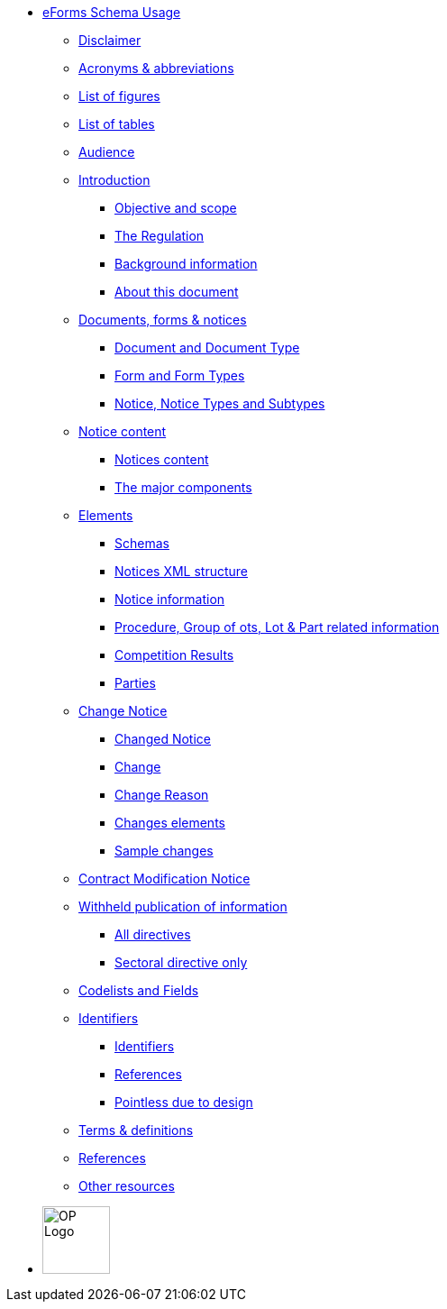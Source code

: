 :imagesdir: images

// * <<index.adoc#, Welcome>>
////
* <<disclaimer.adoc#, Disclaimer>>
* <<acronyms-and-abbreviations.adoc#, Acronyms & abbreviations>>
* <<audience.adoc#, Audience>>
* <<introduction.adoc#, Introduction>>
* <<documents-forms-and-notices.adoc#, Documents, forms & notices>>
* <<notice-content.adoc#, Notice content>>
* <<elements.adoc#, Elements>>
** <<schemas.adoc#, Schemas>>
** <<notices-xml-structure.adoc#, Notices XML structure>>
** <<notice-information.adoc#, Notice information>>
** <<procedure-lot-part-information.adoc#, Procedure, Group of Lots, Lot & Part related information>>
** <<competition-results.adoc#, Competition Results>>
** <<parties.adoc#, Parties>>
* <<change-notice.adoc#, Change notice>>
* <<contract-modification-notice.adoc#, Contract Modification Notice>>
* <<withheld-publication.adoc#, Withheld publication of information>>
* <<codelists-and-fields.adoc#, Codelists and Fields>>
* <<identifiers.adoc#, Identifiers>>
* <<terms-and-definitions.adoc#, Terms & definitions>>
* <<references.adoc#, References>>
* <<other-resources.adoc#, Other Resources>>
////
* <<all-in-one.adoc#, eForms Schema Usage>>
** <<all-in-one.adoc#disclaimerSection, Disclaimer>>
** <<all-in-one.adoc#acronymsAbbreviationsSection, Acronyms & abbreviations>>
** <<all-in-one.adoc#listOfFiguresSection, List of figures>>
** <<all-in-one.adoc#listOfTablesSection, List of tables>>
** <<all-in-one.adoc#audienceSection, Audience>>
** <<all-in-one.adoc#introductionSection, Introduction>>
*** <<all-in-one.adoc#objectiveAndScopeSection, Objective and scope>>
*** <<all-in-one.adoc#theRegulationSection, The Regulation>>
*** <<all-in-one.adoc#backgroundInformationSection, Background information>>
*** <<all-in-one.adoc#aboutThisDocumentSection, About this document>>
** <<all-in-one.adoc#documentsFormsNotices, Documents, forms & notices>>
*** <<all-in-one.adoc#documentAndDocumentTypeSection, Document and Document Type>>
*** <<all-in-one.adoc#formAndFormTypesSection, Form and Form Types>>
*** <<all-in-one.adoc#noticeNoticeTypesAndSubtypesSection, Notice, Notice Types and Subtypes>>
** <<all-in-one.adoc#noticeContentSection, Notice content>>
*** <<all-in-one.adoc#noticesContentSection, Notices content>>
*** <<all-in-one.adoc#theMajorComponentsSection, The major components>>
** <<all-in-one.adoc#elementsSection, Elements>>
*** <<all-in-one.adoc#schemasSection, Schemas>>
*** <<all-in-one.adoc#noticesXmlStructureSection, Notices XML structure>>
*** <<all-in-one.adoc#noticeInformationSection, Notice information>>
*** <<all-in-one.adoc#procedureGroupOfLotsLotPartRelatedInformationSection, Procedure, Group of ots, Lot & Part related information>>
*** <<all-in-one.adoc#competitionResultsSection, Competition Results>>
*** <<all-in-one.adoc#partiesSection, Parties>>
** <<all-in-one.adoc#changeNoticeSection, Change Notice>>
*** <<all-in-one.adoc#changedNoticeSection, Changed Notice>>
*** <<all-in-one.adoc#changeSection, Change>>
*** <<all-in-one.adoc#changeReasonSection, Change Reason>>
*** <<all-in-one.adoc#changesElementsSection, Changes elements>>
*** <<all-in-one.adoc#sampleChangesSection, Sample changes>>
** <<all-in-one.adoc#contractModificationNoticeSection, Contract Modification Notice>>
** <<all-in-one.adoc#withheldPublicationOfInformationSection, Withheld publication of information>>
*** <<all-in-one.adoc#allDirectivesSection, All directives>>
*** <<all-in-one.adoc#sectoralDirectiveOnlySection, Sectoral directive only>>
** <<all-in-one.adoc#codelistsAndFieldsSection, Codelists and Fields>>
** <<all-in-one.adoc#identifiersAndReferencesSection, Identifiers>>
*** <<all-in-one.adoc#identifiersSection, Identifiers>>
*** <<all-in-one.adoc#IDsReferencesSection, References>>
*** <<all-in-one.adoc#pointlessDueToDesignSection, Pointless due to design>>
** <<all-in-one.adoc#termsDefinitionsSection, Terms & definitions>>
** <<all-in-one.adoc#referencesSection, References>>
** <<all-in-one.adoc#otherResourcesSection, Other resources>>

* image:OP-Logo.png[width=75] 
